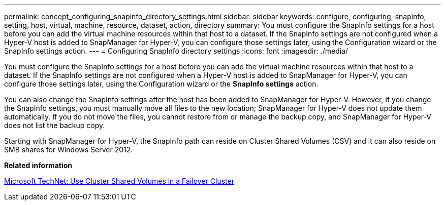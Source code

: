 ---
permalink: concept_configuring_snapinfo_directory_settings.html
sidebar: sidebar
keywords: configure, configuring, snapinfo, setting, host, virtual, machine, resource, dataset, action, directory
summary: You must configure the SnapInfo settings for a host before you can add the virtual machine resources within that host to a dataset. If the SnapInfo settings are not configured when a Hyper-V host is added to SnapManager for Hyper-V, you can configure those settings later, using the Configuration wizard or the SnapInfo settings action.
---
= Configuring SnapInfo directory settings
:icons: font
:imagesdir: ./media/

[.lead]
You must configure the SnapInfo settings for a host before you can add the virtual machine resources within that host to a dataset. If the SnapInfo settings are not configured when a Hyper-V host is added to SnapManager for Hyper-V, you can configure those settings later, using the Configuration wizard or the *SnapInfo settings* action.

You can also change the SnapInfo settings after the host has been added to SnapManager for Hyper-V. However, if you change the SnapInfo settings, you must manually move all files to the new location; SnapManager for Hyper-V does not update them automatically. If you do not move the files, you cannot restore from or manage the backup copy, and SnapManager for Hyper-V does not list the backup copy.

Starting with SnapManager for Hyper-V, the SnapInfo path can reside on Cluster Shared Volumes (CSV) and it can also reside on SMB shares for Windows Server 2012.

*Related information*

http://technet.microsoft.com/library/jj612868.aspx[Microsoft TechNet: Use Cluster Shared Volumes in a Failover Cluster]
